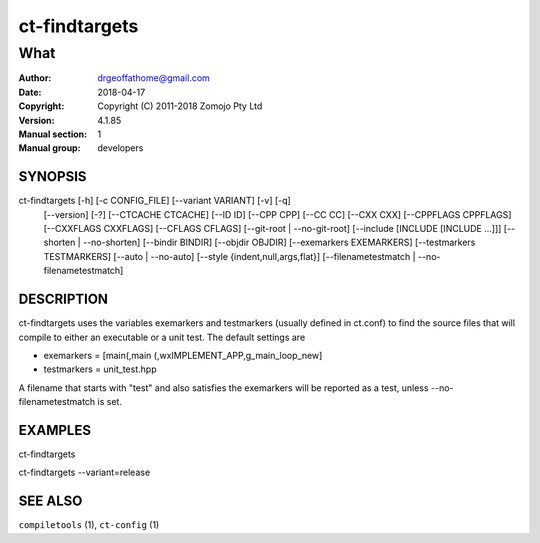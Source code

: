 ================
ct-findtargets
================

------------------------------------------------------------
What 
------------------------------------------------------------

:Author: drgeoffathome@gmail.com
:Date:   2018-04-17
:Copyright: Copyright (C) 2011-2018 Zomojo Pty Ltd
:Version: 4.1.85
:Manual section: 1
:Manual group: developers

SYNOPSIS
========
ct-findtargets [-h] [-c CONFIG_FILE] [--variant VARIANT] [-v] [-q]
                    [--version] [-?] [--CTCACHE CTCACHE] [--ID ID]
                    [--CPP CPP] [--CC CC] [--CXX CXX] [--CPPFLAGS CPPFLAGS]
                    [--CXXFLAGS CXXFLAGS] [--CFLAGS CFLAGS]
                    [--git-root | --no-git-root]
                    [--include [INCLUDE [INCLUDE ...]]]
                    [--shorten | --no-shorten] [--bindir BINDIR]
                    [--objdir OBJDIR] [--exemarkers EXEMARKERS]
                    [--testmarkers TESTMARKERS] [--auto | --no-auto]
                    [--style {indent,null,args,flat}]
                    [--filenametestmatch | --no-filenametestmatch]


DESCRIPTION
===========
ct-findtargets uses the variables exemarkers and testmarkers (usually 
defined in ct.conf) to find the source files that will 
compile to either an executable or a unit test.  The default settings are

* exemarkers = [main(,main (,wxIMPLEMENT_APP,g_main_loop_new]
* testmarkers = unit_test.hpp

A filename that starts with "test" and also satisfies the exemarkers will 
be reported as a test, unless --no-filenametestmatch is set.

EXAMPLES
========

ct-findtargets

ct-findtargets --variant=release


SEE ALSO
========
``compiletools`` (1), ``ct-config`` (1)

